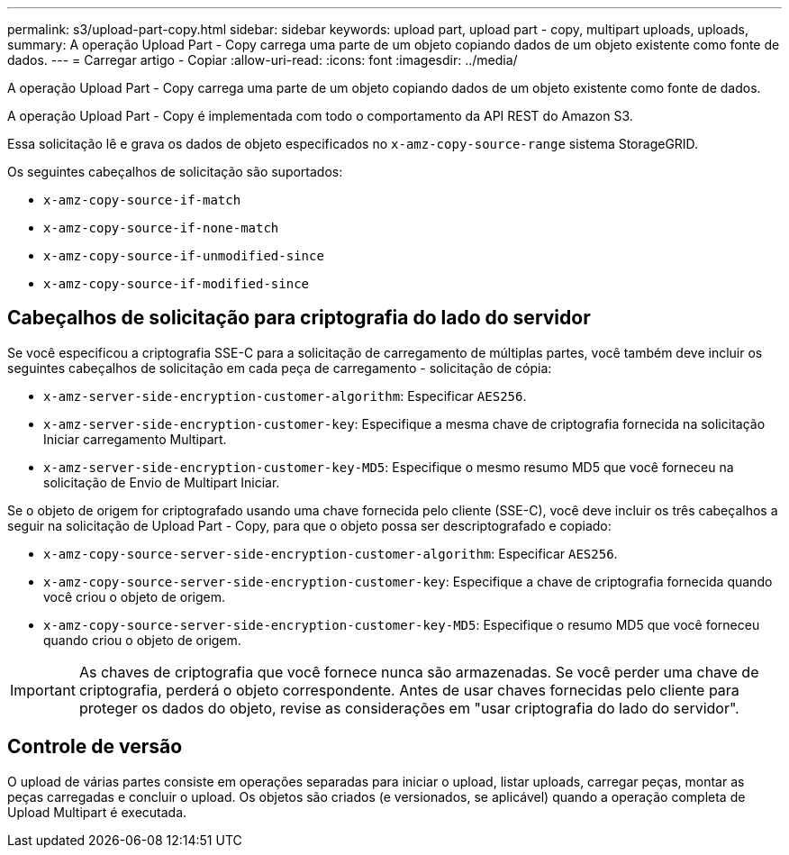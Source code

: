 ---
permalink: s3/upload-part-copy.html 
sidebar: sidebar 
keywords: upload part, upload part - copy, multipart uploads, uploads, 
summary: A operação Upload Part - Copy carrega uma parte de um objeto copiando dados de um objeto existente como fonte de dados. 
---
= Carregar artigo - Copiar
:allow-uri-read: 
:icons: font
:imagesdir: ../media/


[role="lead"]
A operação Upload Part - Copy carrega uma parte de um objeto copiando dados de um objeto existente como fonte de dados.

A operação Upload Part - Copy é implementada com todo o comportamento da API REST do Amazon S3.

Essa solicitação lê e grava os dados de objeto especificados no `x-amz-copy-source-range` sistema StorageGRID.

Os seguintes cabeçalhos de solicitação são suportados:

* `x-amz-copy-source-if-match`
* `x-amz-copy-source-if-none-match`
* `x-amz-copy-source-if-unmodified-since`
* `x-amz-copy-source-if-modified-since`




== Cabeçalhos de solicitação para criptografia do lado do servidor

Se você especificou a criptografia SSE-C para a solicitação de carregamento de múltiplas partes, você também deve incluir os seguintes cabeçalhos de solicitação em cada peça de carregamento - solicitação de cópia:

* `x-amz-server-side-encryption-customer-algorithm`: Especificar `AES256`.
* `x-amz-server-side-encryption-customer-key`: Especifique a mesma chave de criptografia fornecida na solicitação Iniciar carregamento Multipart.
* `x-amz-server-side-encryption-customer-key-MD5`: Especifique o mesmo resumo MD5 que você forneceu na solicitação de Envio de Multipart Iniciar.


Se o objeto de origem for criptografado usando uma chave fornecida pelo cliente (SSE-C), você deve incluir os três cabeçalhos a seguir na solicitação de Upload Part - Copy, para que o objeto possa ser descriptografado e copiado:

* `x-amz-copy-source​-server-side​-encryption​-customer-algorithm`: Especificar `AES256`.
* `x-amz-copy-source​-server-side-encryption-customer-key`: Especifique a chave de criptografia fornecida quando você criou o objeto de origem.
* `x-amz-copy-source​-server-side-encryption-customer-key-MD5`: Especifique o resumo MD5 que você forneceu quando criou o objeto de origem.



IMPORTANT: As chaves de criptografia que você fornece nunca são armazenadas. Se você perder uma chave de criptografia, perderá o objeto correspondente. Antes de usar chaves fornecidas pelo cliente para proteger os dados do objeto, revise as considerações em "usar criptografia do lado do servidor".



== Controle de versão

O upload de várias partes consiste em operações separadas para iniciar o upload, listar uploads, carregar peças, montar as peças carregadas e concluir o upload. Os objetos são criados (e versionados, se aplicável) quando a operação completa de Upload Multipart é executada.
